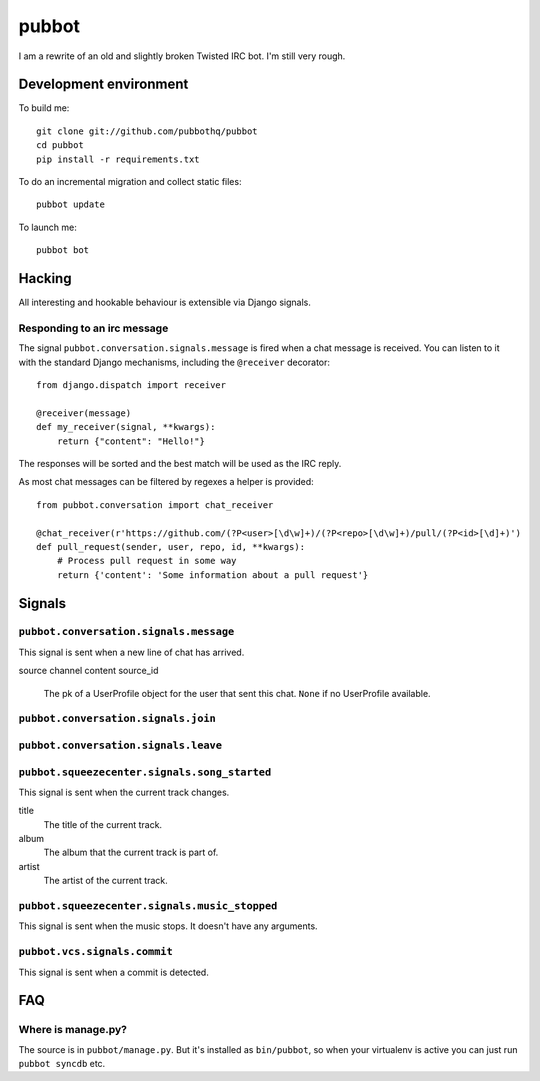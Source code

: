 ======
pubbot
======

.. image:: https://travis-ci.org/pubbothq/pubbot.png?branch=master
   :target: https://travis-ci.org/#!/pubbothq/pubbot

.. image:: https://coveralls.io/repos/pubbothq/pubbot/badge.png?branch=master
    :target: https://coveralls.io/r/pubbothq/pubbot

I am a rewrite of an old and slightly broken Twisted IRC bot. I'm still very rough.


Development environment
=======================

To build me::

    git clone git://github.com/pubbothq/pubbot
    cd pubbot
    pip install -r requirements.txt

To do an incremental migration and collect static files::

    pubbot update

To launch me::

    pubbot bot


Hacking
=======

All interesting and hookable behaviour is extensible via Django signals.


Responding to an irc message
----------------------------

The signal ``pubbot.conversation.signals.message`` is fired when a chat message
is received. You can listen to it with the standard Django mechanisms,
including the ``@receiver`` decorator::

    from django.dispatch import receiver

    @receiver(message)
    def my_receiver(signal, **kwargs):
        return {"content": "Hello!"}

The responses will be sorted and the best match will be used as the IRC reply.

As most chat messages can be filtered by regexes a helper is provided::

    from pubbot.conversation import chat_receiver

    @chat_receiver(r'https://github.com/(?P<user>[\d\w]+)/(?P<repo>[\d\w]+)/pull/(?P<id>[\d]+)')
    def pull_request(sender, user, repo, id, **kwargs):
        # Process pull request in some way
        return {'content': 'Some information about a pull request'}


Signals
=======


``pubbot.conversation.signals.message``
---------------------------------------

This signal is sent when a new line of chat has arrived.

source
channel
content
source_id
    The pk of a UserProfile object for the user that sent this chat. ``None`` if no UserProfile available.


``pubbot.conversation.signals.join``
------------------------------------

``pubbot.conversation.signals.leave``
-------------------------------------



``pubbot.squeezecenter.signals.song_started``
---------------------------------------------

This signal is sent when the current track changes.

title
    The title of the current track.
album
    The album that the current track is part of.
artist
    The artist of the current track.

``pubbot.squeezecenter.signals.music_stopped``
----------------------------------------------

This signal is sent when the music stops. It doesn't have any arguments.


``pubbot.vcs.signals.commit``
-----------------------------

This signal is sent when a commit is detected.


FAQ
===

Where is manage.py?
-------------------

The source is in ``pubbot/manage.py``. But it's installed as ``bin/pubbot``, so when your virtualenv is active you can just run ``pubbot syncdb`` etc.
